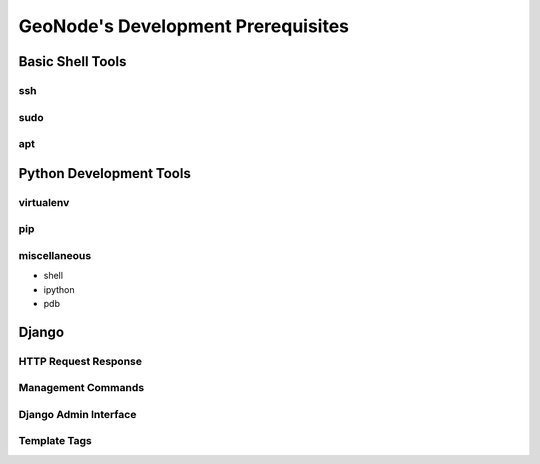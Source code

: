 .. _core:

GeoNode's Development Prerequisites 
===================================

Basic Shell Tools
-----------------

ssh
~~~

sudo
~~~~

apt
~~~

Python Development Tools
------------------------

virtualenv
~~~~~~~~~~

pip
~~~

miscellaneous
~~~~~~~~~~~~~

- shell
- ipython
- pdb

Django
------

HTTP Request Response
~~~~~~~~~~~~~~~~~~~~~

Management Commands
~~~~~~~~~~~~~~~~~~~

Django Admin Interface
~~~~~~~~~~~~~~~~~~~~~~

Template Tags
~~~~~~~~~~~~~
